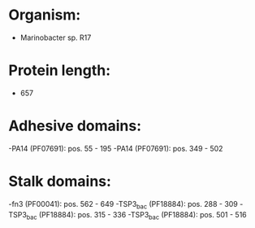 * Organism:
- Marinobacter sp. R17
* Protein length:
- 657
* Adhesive domains:
-PA14 (PF07691): pos. 55 - 195
-PA14 (PF07691): pos. 349 - 502
* Stalk domains:
-fn3 (PF00041): pos. 562 - 649
-TSP3_bac (PF18884): pos. 288 - 309
-TSP3_bac (PF18884): pos. 315 - 336
-TSP3_bac (PF18884): pos. 501 - 516

